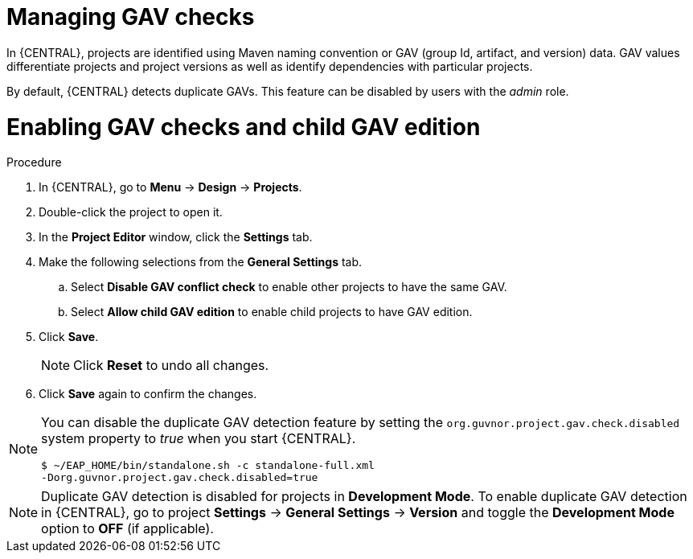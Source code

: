 [id='managing-business-central-GAV-checks-proc']
= Managing GAV checks

In {CENTRAL}, projects are identified using Maven naming convention or GAV (group Id, artifact, and version) data. GAV values differentiate projects and project versions as well as identify dependencies with particular projects.

By default, {CENTRAL} detects duplicate GAVs. This feature can be disabled by users with the _admin_ role.


= Enabling GAV checks and child GAV edition

.Procedure
. In {CENTRAL}, go to *Menu* -> *Design* -> *Projects*.
. Double-click the project to open it.
. In the *Project Editor* window, click the *Settings* tab.
. Make the following selections from the *General Settings* tab.
.. Select *Disable GAV conflict check* to enable other projects to have the same GAV.
.. Select *Allow child GAV edition* to enable child projects to have GAV edition.
. Click *Save*.
+
[NOTE]
====
Click *Reset* to undo all changes.
====
+
. Click *Save* again to confirm the changes.

[NOTE]
=====
You can disable the duplicate GAV detection feature by setting the `org.guvnor.project.gav.check.disabled` system property to _true_ when you start {CENTRAL}.

[source]
----
$ ~/EAP_HOME/bin/standalone.sh -c standalone-full.xml
-Dorg.guvnor.project.gav.check.disabled=true
----
=====

NOTE: Duplicate GAV detection is disabled for projects in *Development Mode*. To enable duplicate GAV detection in {CENTRAL}, go to project *Settings* -> *General Settings* -> *Version* and toggle the *Development Mode* option to *OFF* (if applicable).
